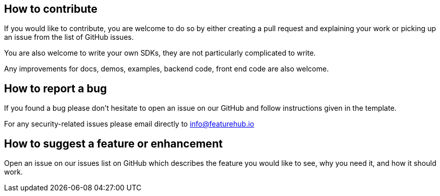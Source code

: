 == How to contribute

If you would like to contribute, you are welcome to do so by either creating a pull request and explaining your work or picking up an issue from the list of GitHub issues.

You are also welcome to write your own SDKs, they are not particularly complicated to write.

Any improvements for docs, demos, examples, backend code, front end code are also welcome.

== How to report a bug

If you found a bug please don't hesitate to open an issue on our GitHub and follow instructions given in the template.

For any security-related issues please email directly to info@featurehub.io

== How to suggest a feature or enhancement

Open an issue on our issues list on GitHub which describes the feature you would like to see, why you need it, and how it should work.

